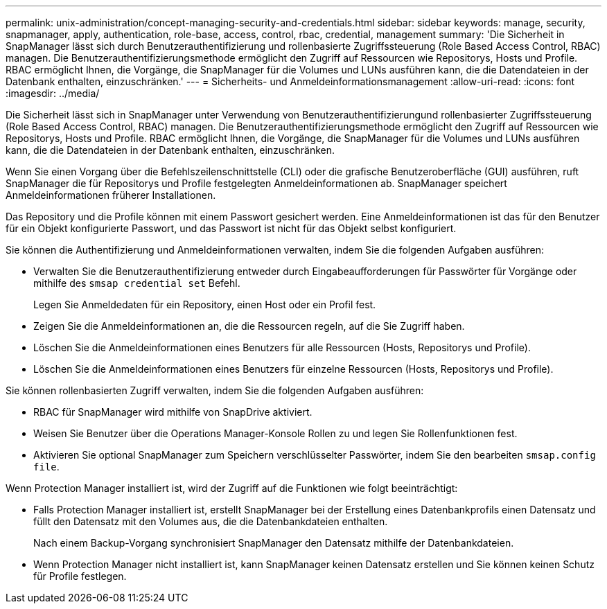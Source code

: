 ---
permalink: unix-administration/concept-managing-security-and-credentials.html 
sidebar: sidebar 
keywords: manage, security, snapmanager, apply, authentication, role-base, access, control, rbac, credential, management 
summary: 'Die Sicherheit in SnapManager lässt sich durch Benutzerauthentifizierung und rollenbasierte Zugriffssteuerung (Role Based Access Control, RBAC) managen. Die Benutzerauthentifizierungsmethode ermöglicht den Zugriff auf Ressourcen wie Repositorys, Hosts und Profile. RBAC ermöglicht Ihnen, die Vorgänge, die SnapManager für die Volumes und LUNs ausführen kann, die die Datendateien in der Datenbank enthalten, einzuschränken.' 
---
= Sicherheits- und Anmeldeinformationsmanagement
:allow-uri-read: 
:icons: font
:imagesdir: ../media/


[role="lead"]
Die Sicherheit lässt sich in SnapManager unter Verwendung von Benutzerauthentifizierungund rollenbasierter Zugriffssteuerung (Role Based Access Control, RBAC) managen. Die Benutzerauthentifizierungsmethode ermöglicht den Zugriff auf Ressourcen wie Repositorys, Hosts und Profile. RBAC ermöglicht Ihnen, die Vorgänge, die SnapManager für die Volumes und LUNs ausführen kann, die die Datendateien in der Datenbank enthalten, einzuschränken.

Wenn Sie einen Vorgang über die Befehlszeilenschnittstelle (CLI) oder die grafische Benutzeroberfläche (GUI) ausführen, ruft SnapManager die für Repositorys und Profile festgelegten Anmeldeinformationen ab. SnapManager speichert Anmeldeinformationen früherer Installationen.

Das Repository und die Profile können mit einem Passwort gesichert werden. Eine Anmeldeinformationen ist das für den Benutzer für ein Objekt konfigurierte Passwort, und das Passwort ist nicht für das Objekt selbst konfiguriert.

Sie können die Authentifizierung und Anmeldeinformationen verwalten, indem Sie die folgenden Aufgaben ausführen:

* Verwalten Sie die Benutzerauthentifizierung entweder durch Eingabeaufforderungen für Passwörter für Vorgänge oder mithilfe des `smsap credential set` Befehl.
+
Legen Sie Anmeldedaten für ein Repository, einen Host oder ein Profil fest.

* Zeigen Sie die Anmeldeinformationen an, die die Ressourcen regeln, auf die Sie Zugriff haben.
* Löschen Sie die Anmeldeinformationen eines Benutzers für alle Ressourcen (Hosts, Repositorys und Profile).
* Löschen Sie die Anmeldeinformationen eines Benutzers für einzelne Ressourcen (Hosts, Repositorys und Profile).


Sie können rollenbasierten Zugriff verwalten, indem Sie die folgenden Aufgaben ausführen:

* RBAC für SnapManager wird mithilfe von SnapDrive aktiviert.
* Weisen Sie Benutzer über die Operations Manager-Konsole Rollen zu und legen Sie Rollenfunktionen fest.
* Aktivieren Sie optional SnapManager zum Speichern verschlüsselter Passwörter, indem Sie den bearbeiten `smsap.config file`.


Wenn Protection Manager installiert ist, wird der Zugriff auf die Funktionen wie folgt beeinträchtigt:

* Falls Protection Manager installiert ist, erstellt SnapManager bei der Erstellung eines Datenbankprofils einen Datensatz und füllt den Datensatz mit den Volumes aus, die die Datenbankdateien enthalten.
+
Nach einem Backup-Vorgang synchronisiert SnapManager den Datensatz mithilfe der Datenbankdateien.

* Wenn Protection Manager nicht installiert ist, kann SnapManager keinen Datensatz erstellen und Sie können keinen Schutz für Profile festlegen.

